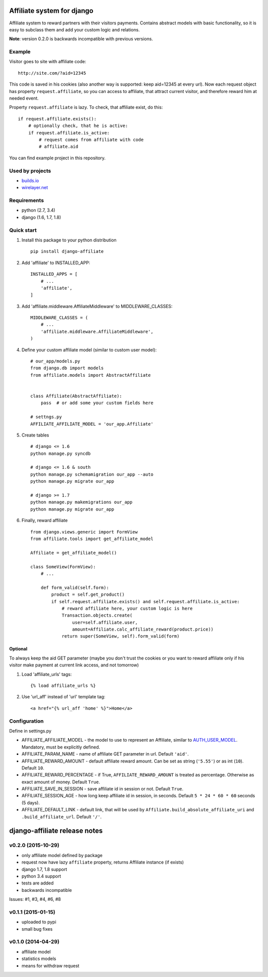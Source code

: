 Affiliate system for django
===========================

|Build Status| |Coverage Status|

Affiliate system to reward partners with their visitors payments.
Contains abstract models with basic functionality, so it is easy to
subclass them and add your custom logic and relations.

**Note**: version 0.2.0 is backwards incompatible with previous
versions.

Example
-------

Visitor goes to site with affiliate code:

::

    http://site.com/?aid=12345

This code is saved in his cookies (also another way is supported: keep
aid=12345 at every url). Now each request object has property
``request.affiliate``, so you can access to affiliate, that attract
current visitor, and therefore reward him at needed event.

Property ``request.affiliate`` is lazy. To check, that affiliate exist,
do this:

::

        if request.affiliate.exists():
            # optionally check, that he is active:
            if request.affiliate.is_active:
                # request comes from affiliate with code 
                # affiliate.aid

You can find example project in this repository.

Used by projects
----------------

-  `builds.io <http://builds.io/>`__
-  `wirelayer.net <http://www.wirelayer.net/>`__

Requirements
------------

-  python (2.7, 3.4)
-  django (1.6, 1.7, 1.8)

Quick start
-----------

1. Install this package to your python distribution

   ::

       pip install django-affiliate

2. Add 'affiliate' to INSTALLED\_APP:

   ::

       INSTALLED_APPS = [
           # ...
           'affiliate',
       ]

3. Add 'affiliate.middleware.AffiliateMiddleware' to
   MIDDLEWARE\_CLASSES:

   ::

       MIDDLEWARE_CLASSES = (
           # ...
           'affiliate.middleware.AffiliateMiddleware',
       )

4. Define your custom affiliate model (similar to custom user model):

   ::

       # our_app/models.py
       from django.db import models
       from affiliate.models import AbstractAffiliate


       class Affiliate(AbstractAffiliate):
           pass  # or add some your custom fields here

       # settngs.py
       AFFILIATE_AFFILIATE_MODEL = 'our_app.Affiliate'

5. Create tables

   ::

       # django <= 1.6
       python manage.py syncdb

       # django <= 1.6 & south
       python manage.py schemamigration our_app --auto
       python manage.py migrate our_app

       # django >= 1.7
       python manage.py makemigrations our_app
       python manage.py migrate our_app

6. Finally, reward affiliate

   ::

       from django.views.generic import FormView
       from affiliate.tools import get_affiliate_model

       Affiliate = get_affiliate_model()

       class SomeView(FormView):
           # ...

           def form_valid(self.form):
               product = self.get_product()
               if self.request.affiliate.exists() and self.request.affiliate.is_active:
                   # reward affiliate here, your custom logic is here
                   Transaction.objects.create(
                       user=self.affiliate.user,
                       amount=Affiliate.calc_affiliate_reward(product.price))
                   return super(SomeView, self).form_valid(form)

Optional
^^^^^^^^

To always keep the aid GET parameter (maybe you don't trust the cookies
or you want to reward affiliate only if his visitor make payment at
current link access, and not tomorrow)

1. Load 'affiliate\_urls' tags:

   ::

       {% load affiliate_urls %}

2. Use 'url\_aff' instead of 'url' template tag:

   ::

       <a href="{% url_aff 'home' %}">Home</a>

Configuration
-------------

Define in settings.py

-  AFFILIATE\_AFFILIATE\_MODEL - the model to use to represent an
   Affiliate, similar to
   `AUTH\_USER\_MODEL <https://docs.djangoproject.com/en/dev/ref/settings/#std:setting-AUTH_USER_MODEL>`__.
   Mandatory, must be explicitly defined.
-  AFFILIATE\_PARAM\_NAME - name of affiliate GET parameter in url.
   Default ``'aid'``.
-  AFFILIATE\_REWARD\_AMOUNT - default affiliate reward amount. Can be
   set as string (``'5.55'``) or as int (``10``). Default ``10``.
-  AFFILIATE\_REWARD\_PERCENTAGE - if True, ``AFFILIATE_REWARD_AMOUNT``
   is treated as percentage. Otherwise as exact amount of money. Default
   ``True``.
-  AFFILIATE\_SAVE\_IN\_SESSION - save affiliate id in session or not.
   Default ``True``.
-  AFFILIATE\_SESSION\_AGE - how long keep affiliate id in session, in
   seconds. Default ``5 * 24 * 60 * 60`` seconds (5 days).
-  AFFILIATE\_DEFAULT\_LINK - default link, that will be used by
   ``Affiliate.build_absolute_affiliate_uri`` and
   ``.build_affiliate_url``. Default ``'/'``.

.. |Build Status| image:: https://travis-ci.org/st4lk/django-affiliate.svg?branch=master
   :target: https://travis-ci.org/st4lk/django-affiliate
.. |Coverage Status| image:: https://coveralls.io/repos/st4lk/django-affiliate/badge.svg?branch=master
   :target: https://coveralls.io/r/st4lk/django-affiliate?branch=master


django-affiliate release notes
==============================

v0.2.0 (2015-10-29)
-------------------

-  only affiliate model defined by package
-  request now have lazy ``affiliate`` property, returns Affiliate
   instance (if exists)
-  django 1.7, 1.8 support
-  python 3.4 support
-  tests are added
-  backwards incompatible

Issues: #1, #3, #4, #6, #8

v0.1.1 (2015-01-15)
-------------------

-  uploaded to pypi
-  small bug fixes

v0.1.0 (2014-04-29)
-------------------

-  affiliate model
-  statistics models
-  means for withdraw request


